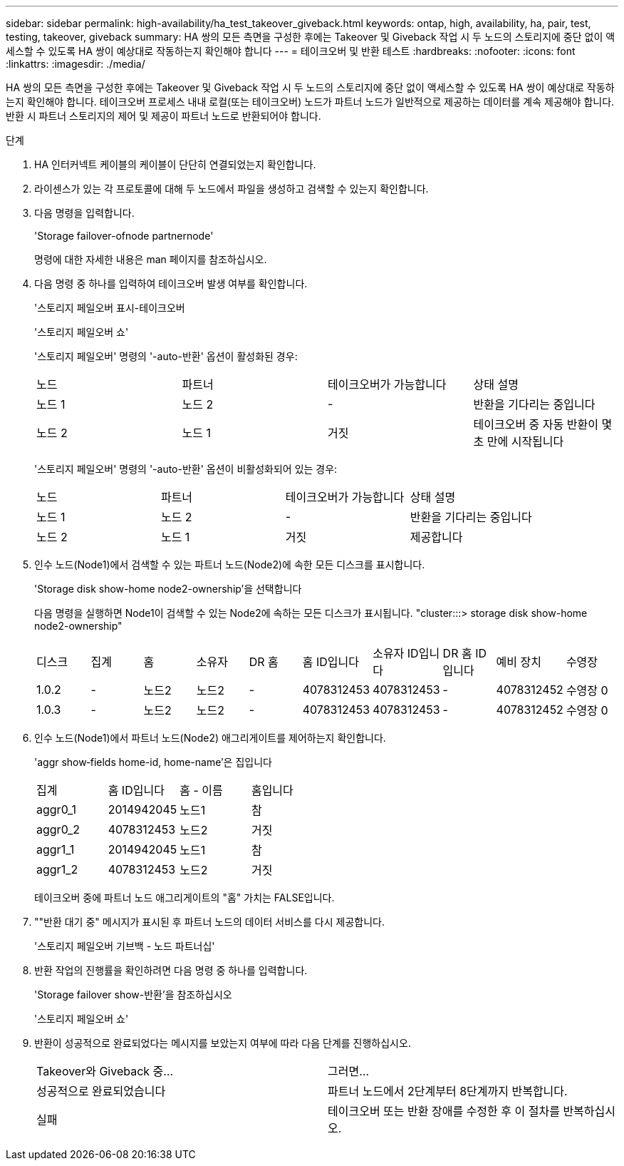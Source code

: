 ---
sidebar: sidebar 
permalink: high-availability/ha_test_takeover_giveback.html 
keywords: ontap, high, availability, ha, pair, test, testing, takeover, giveback 
summary: HA 쌍의 모든 측면을 구성한 후에는 Takeover 및 Giveback 작업 시 두 노드의 스토리지에 중단 없이 액세스할 수 있도록 HA 쌍이 예상대로 작동하는지 확인해야 합니다 
---
= 테이크오버 및 반환 테스트
:hardbreaks:
:nofooter: 
:icons: font
:linkattrs: 
:imagesdir: ./media/


[role="lead"]
HA 쌍의 모든 측면을 구성한 후에는 Takeover 및 Giveback 작업 시 두 노드의 스토리지에 중단 없이 액세스할 수 있도록 HA 쌍이 예상대로 작동하는지 확인해야 합니다. 테이크오버 프로세스 내내 로컬(또는 테이크오버) 노드가 파트너 노드가 일반적으로 제공하는 데이터를 계속 제공해야 합니다. 반환 시 파트너 스토리지의 제어 및 제공이 파트너 노드로 반환되어야 합니다.

.단계
. HA 인터커넥트 케이블의 케이블이 단단히 연결되었는지 확인합니다.
. 라이센스가 있는 각 프로토콜에 대해 두 노드에서 파일을 생성하고 검색할 수 있는지 확인합니다.
. 다음 명령을 입력합니다.
+
'Storage failover-ofnode partnernode'

+
명령에 대한 자세한 내용은 man 페이지를 참조하십시오.

. 다음 명령 중 하나를 입력하여 테이크오버 발생 여부를 확인합니다.
+
'스토리지 페일오버 표시-테이크오버

+
'스토리지 페일오버 쇼'

+
--
'스토리지 페일오버' 명령의 '-auto-반환' 옵션이 활성화된 경우:

|===


| 노드 | 파트너 | 테이크오버가 가능합니다 | 상태 설명 


| 노드 1 | 노드 2 | - | 반환을 기다리는 중입니다 


| 노드 2 | 노드 1 | 거짓 | 테이크오버 중 자동 반환이 몇 초 만에 시작됩니다 
|===
'스토리지 페일오버' 명령의 '-auto-반환' 옵션이 비활성화되어 있는 경우:

|===


| 노드 | 파트너 | 테이크오버가 가능합니다 | 상태 설명 


| 노드 1 | 노드 2 | - | 반환을 기다리는 중입니다 


| 노드 2 | 노드 1 | 거짓 | 제공합니다 
|===
--
. 인수 노드(Node1)에서 검색할 수 있는 파트너 노드(Node2)에 속한 모든 디스크를 표시합니다.
+
'Storage disk show-home node2-ownership'을 선택합니다

+
--
다음 명령을 실행하면 Node1이 검색할 수 있는 Node2에 속하는 모든 디스크가 표시됩니다. "cluster:::> storage disk show-home node2-ownership"

|===


| 디스크 | 집계 | 홈 | 소유자 | DR 홈 | 홈 ID입니다 | 소유자 ID입니다 | DR 홈 ID입니다 | 예비 장치 | 수영장 


| 1.0.2 | - | 노드2 | 노드2 | - | 4078312453 | 4078312453 | - | 4078312452 | 수영장 0 


| 1.0.3 | - | 노드2 | 노드2 | - | 4078312453 | 4078312453 | - | 4078312452 | 수영장 0 
|===
--
. 인수 노드(Node1)에서 파트너 노드(Node2) 애그리게이트를 제어하는지 확인합니다.
+
'aggr show‑fields home-id, home-name'은 집입니다

+
--
|===


| 집계 | 홈 ID입니다 | 홈 - 이름 | 홈입니다 


 a| 
aggr0_1
 a| 
2014942045
 a| 
노드1
 a| 
참



 a| 
aggr0_2
 a| 
4078312453
 a| 
노드2
 a| 
거짓



 a| 
aggr1_1
 a| 
2014942045
 a| 
노드1
 a| 
참



| aggr1_2 | 4078312453 | 노드2  a| 
거짓

|===
테이크오버 중에 파트너 노드 애그리게이트의 "홈" 가치는 FALSE입니다.

--
. ""반환 대기 중" 메시지가 표시된 후 파트너 노드의 데이터 서비스를 다시 제공합니다.
+
'스토리지 페일오버 기브백 - 노드 파트너십'

. 반환 작업의 진행률을 확인하려면 다음 명령 중 하나를 입력합니다.
+
'Storage failover show-반환'을 참조하십시오

+
'스토리지 페일오버 쇼'

. 반환이 성공적으로 완료되었다는 메시지를 보았는지 여부에 따라 다음 단계를 진행하십시오.
+
--
|===


| Takeover와 Giveback 중... | 그러면... 


| 성공적으로 완료되었습니다 | 파트너 노드에서 2단계부터 8단계까지 반복합니다. 


| 실패 | 테이크오버 또는 반환 장애를 수정한 후 이 절차를 반복하십시오. 
|===
--

